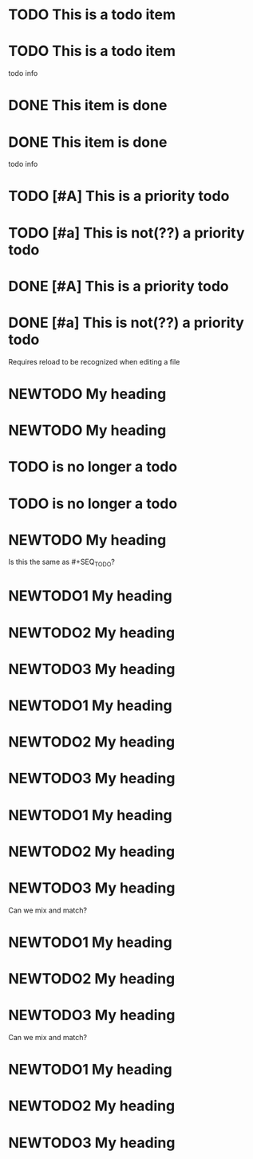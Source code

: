 * TODO This is a todo item
 
* TODO This is a todo item
  todo info
 
* DONE This item is done
 
* DONE This item is done
  todo info
 
* TODO [#A] This is a priority todo
 
* TODO [#a] This is not(??) a priority todo
 
* DONE [#A] This is a priority todo
 
* DONE [#a] This is not(??) a priority todo
 
#+TODO: NEWTODO
Requires reload to be recognized when editing a file
* NEWTODO My heading
 
#+TODO: NEWTODO
* NEWTODO My heading
* TODO is no longer a todo
 
* TODO is no longer a todo
#+TODO: NEWTODO
* NEWTODO My heading
 
#+TODO: NEWTODO1 NEWTODO2 NEWTODO3
Is this the same as #+SEQ_TODO?
* NEWTODO1 My heading
* NEWTODO2 My heading
* NEWTODO3 My heading
 
#+TYP_TODO: NEWTODO1 NEWTODO2 NEWTODO3
* NEWTODO1 My heading
* NEWTODO2 My heading
* NEWTODO3 My heading
 
#+SEQ_TODO: NEWTODO1 NEWTODO2 NEWTODO3
* NEWTODO1 My heading
* NEWTODO2 My heading
* NEWTODO3 My heading
 
#+TODO: NEWTODO1
#+TYP_TODO: NEWTODO2 NEWTODO3
Can we mix and match?
* NEWTODO1 My heading
* NEWTODO2 My heading
* NEWTODO3 My heading
 
#+SEQ_TODO: NEWTODO2 NEWTODO3
#+TODO: NEWTODO1
Can we mix and match?
* NEWTODO1 My heading
* NEWTODO2 My heading
* NEWTODO3 My heading
 
